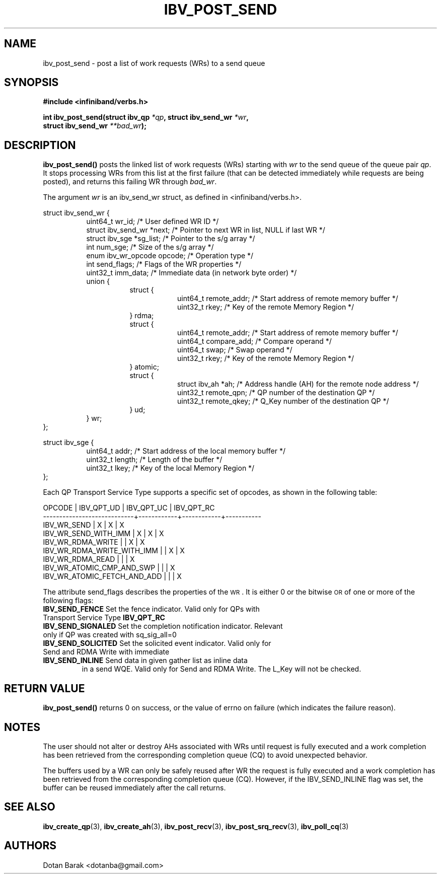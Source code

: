 .\" -*- nroff -*-
.\"
.TH IBV_POST_SEND 3 2006-10-31 libibverbs "Libibverbs Programmer's Manual"
.SH "NAME"
ibv_post_send \- post a list of work requests (WRs) to a send queue
.SH "SYNOPSIS"
.nf
.B #include <infiniband/verbs.h>
.sp
.BI "int ibv_post_send(struct ibv_qp " "*qp" ", struct ibv_send_wr " "*wr" ,
.BI "                  struct ibv_send_wr " "**bad_wr" );
.fi
.SH "DESCRIPTION"
.B ibv_post_send()
posts the linked list of work requests (WRs) starting with
.I wr
to the send queue of the queue pair
.I qp\fR.
It stops processing WRs from this list at the first failure (that can
be detected immediately while requests are being posted), and returns
this failing WR through
.I bad_wr\fR.
.PP
The argument
.I wr
is an ibv_send_wr struct, as defined in <infiniband/verbs.h>.
.PP
.nf
struct ibv_send_wr {
.in +8
uint64_t                wr_id;                  /* User defined WR ID */
struct ibv_send_wr     *next;                   /* Pointer to next WR in list, NULL if last WR */
struct ibv_sge         *sg_list;                /* Pointer to the s/g array */
int                     num_sge;                /* Size of the s/g array */
enum ibv_wr_opcode      opcode;                 /* Operation type */
int                     send_flags;             /* Flags of the WR properties */
uint32_t                imm_data;               /* Immediate data (in network byte order) */
union {
.in +8
struct {
.in +8
uint64_t        remote_addr;    /* Start address of remote memory buffer */
uint32_t        rkey;           /* Key of the remote Memory Region */
.in -8
} rdma;
struct {
.in +8
uint64_t        remote_addr;    /* Start address of remote memory buffer */ 
uint64_t        compare_add;    /* Compare operand */
uint64_t        swap;           /* Swap operand */
uint32_t        rkey;           /* Key of the remote Memory Region */
.in -8
} atomic;
struct {
.in +8
struct ibv_ah  *ah;             /* Address handle (AH) for the remote node address */
uint32_t        remote_qpn;     /* QP number of the destination QP */
uint32_t        remote_qkey;    /* Q_Key number of the destination QP */
.in -8
} ud;
.in -8
} wr;
.in -8
};
.sp
.nf
struct ibv_sge {
.in +8
uint64_t                addr;                   /* Start address of the local memory buffer */
uint32_t                length;                 /* Length of the buffer */
uint32_t                lkey;                   /* Key of the local Memory Region */
.in -8
};
.fi
.PP
Each QP Transport Service Type supports a specific set of opcodes, as shown in the following table:
.PP
.nf
OPCODE                      | IBV_QPT_UD | IBV_QPT_UC | IBV_QPT_RC
\-\-\-\-\-\-\-\-\-\-\-\-\-\-\-\-\-\-\-\-\-\-\-\-\-\-\-\-+\-\-\-\-\-\-\-\-\-\-\-\-+\-\-\-\-\-\-\-\-\-\-\-\-+\-\-\-\-\-\-\-\-\-\-\-
IBV_WR_SEND                 |     X      |     X      |     X
IBV_WR_SEND_WITH_IMM        |     X      |     X      |     X
IBV_WR_RDMA_WRITE           |            |     X      |     X
IBV_WR_RDMA_WRITE_WITH_IMM  |            |     X      |     X
IBV_WR_RDMA_READ            |            |            |     X
IBV_WR_ATOMIC_CMP_AND_SWP   |            |            |     X
IBV_WR_ATOMIC_FETCH_AND_ADD |            |            |     X
.fi
.PP
The attribute send_flags describes the properties of the \s-1WR\s0. It is either 0 or the bitwise \s-1OR\s0 of one or more of the following flags:
.PP
.TP
.B IBV_SEND_FENCE \fR Set the fence indicator.  Valid only for QPs with Transport Service Type \fBIBV_QPT_RC
.TP
.B IBV_SEND_SIGNALED \fR Set the completion notification indicator.  Relevant only if QP was created with sq_sig_all=0
.TP
.B IBV_SEND_SOLICITED \fR Set the solicited event indicator.  Valid only for Send and RDMA Write with immediate
.TP
.B IBV_SEND_INLINE \fR Send data in given gather list as inline data
in a send WQE.  Valid only for Send and RDMA Write.  The L_Key will not be checked.
.SH "RETURN VALUE"
.B ibv_post_send()
returns 0 on success, or the value of errno on failure (which indicates the failure reason).
.SH "NOTES"
The user should not alter or destroy AHs associated with WRs until
request is fully executed and a work completion has been retrieved
from the corresponding completion queue (CQ) to avoid unexpected
behavior.
.PP
The buffers used by a WR can only be safely reused after WR the
request is fully executed and a work completion has been retrieved
from the corresponding completion queue (CQ). However, if the
IBV_SEND_INLINE flag was set, the buffer can be reused immediately
after the call returns.
.SH "SEE ALSO"
.BR ibv_create_qp (3),
.BR ibv_create_ah (3),
.BR ibv_post_recv (3),
.BR ibv_post_srq_recv (3),
.BR ibv_poll_cq (3)
.SH "AUTHORS"
.TP
Dotan Barak <dotanba@gmail.com>

